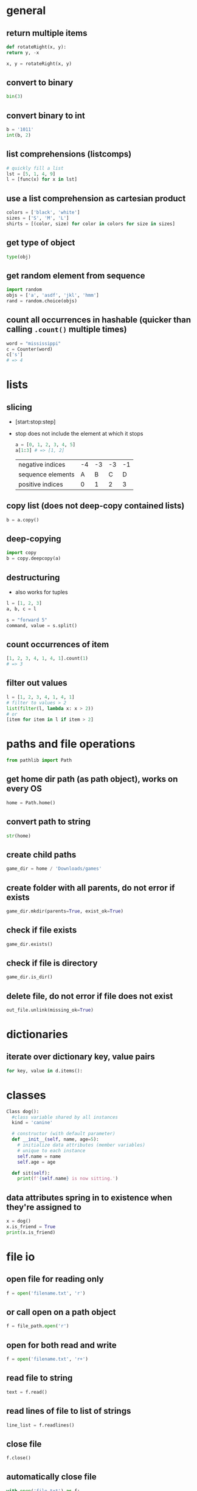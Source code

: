 * general
** return multiple items
   #+begin_src python
     def rotateRight(x, y):
	 return y, -x

     x, y = rotateRight(x, y)
   #+end_src

** convert to binary
   #+begin_src python
     bin(3)
   #+end_src

** convert binary to int
   #+begin_src python
     b = '1011'
     int(b, 2)
   #+end_src

** list comprehensions (listcomps)
   #+begin_src python
     # quickly fill a list
     lst = [5, 1, 4, 9]
     l = [func(x) for x in lst]
   #+end_src

** use a list comprehension as cartesian product
   #+begin_src python
     colors = ['black', 'white']
     sizes = ['S', 'M', 'L']
     shirts = [(color, size) for color in colors for size in sizes]
   #+end_src

** get type of object
   #+begin_src python
     type(obj)
   #+end_src

** get random element from sequence
   #+begin_src python
     import random
     objs = ['a', 'asdf', 'jkl', 'hmm']
     rand = random.choice(objs)
   #+end_src

** count all occurrences in hashable (quicker than calling =.count()= multiple times)
   #+begin_src python
     word = "mississippi"
     c = Counter(word)
     c['s']
     # => 4
   #+end_src

* lists
** slicing
   - [start:stop:step]
   - stop does not include the element at which it stops
     #+begin_src python
       a = [0, 1, 2, 3, 4, 5]
       a[1:3] # => [1, 2]
     #+end_src

     | negative indices  | -4 | -3 | -3 | -1 |
     | sequence elements |  A |  B |  C |  D |
     | positive indices  |  0 |  1 |  2 |  3 |

** copy list (does not deep-copy contained lists)
   #+begin_src python
     b = a.copy()
   #+end_src

** deep-copying
   #+begin_src python
     import copy
     b = copy.deepcopy(a)
   #+end_src
   
** destructuring
   - also works for tuples
   #+begin_src python
     l = [1, 2, 3]
     a, b, c = l

     s = "forward 5"
     command, value = s.split()
   #+end_src
   
** count occurrences of item
   #+begin_src python
     [1, 2, 3, 4, 1, 4, 1].count(1)
     # => 3
   #+end_src
   
** filter out values
   #+begin_src python
     l = [1, 2, 3, 4, 1, 4, 1]
     # filter to values > 2
     list(filter(l, lambda x: x > 2))
     # or
     [item for item in l if item > 2]
   #+end_src

* paths and file operations
  #+begin_src python
  from pathlib import Path
  #+end_src
** get home dir path (as path object), works on every OS
   #+begin_src python
     home = Path.home()
   #+end_src

** convert path to string
   #+begin_src python
     str(home)
   #+end_src

** create child paths
   #+begin_src python
     game_dir = home / 'Downloads/games'
   #+end_src

** create folder with all parents, do not error if exists
   #+begin_src python
     game_dir.mkdir(parents=True, exist_ok=True)
   #+end_src

** check if file exists
   #+begin_src python
     game_dir.exists()
   #+end_src

** check if file is directory
   #+begin_src python
     game_dir.is_dir()
   #+end_src

** delete file, do not error if file does not exist
   #+begin_src python
     out_file.unlink(missing_ok=True)
   #+end_src

* dictionaries
** iterate over dictionary key, value pairs
   #+begin_src python
     for key, value in d.items():
   #+end_src

* classes
  #+begin_src python
    Class dog():
	  #class variable shared by all instances
	  kind = 'canine'

	  # constructor (with default parameter)
	  def __init__(self, name, age=5):
		# initialize data attributes (member variables)
		# unique to each instance
		self.name = name
		self.age = age

	  def sit(self):
		print(f'{self.name} is now sitting.')
  #+end_src

** data attributes spring in to existence when they're assigned to
   #+begin_src python
     x = dog()
     x.is_friend = True
     print(x.is_friend)
   #+end_src

* file io
** open file for reading only
   # creates file if does not exist, replaces content of existing file
   #+begin_src python
     f = open('filename.txt', 'r')
   #+end_src
** or call open on a path object
   #+begin_src python
     f = file_path.open('r')
   #+end_src

** open for both read and write
   #+begin_src python
     f = open('filename.txt', 'r+')
   #+end_src

** read file to string
   #+begin_src python
     text = f.read()
   #+end_src

** read lines of file to list of strings
   #+begin_src python
     line_list = f.readlines()
   #+end_src

** close file
   #+begin_src python
     f.close()
   #+end_src
** automatically close file
   #+begin_src python
     with open('file.txt') as f:
	 data = f.read()
   #+end_src

* strings
** int to string
   #+begin_src python
     str(42)
   #+end_src

** split string into list
   default separator is any whitespace
   #+begin_src python
     txt = "one two three four"
     txt2 = "one#two#three#four"

     x = txt.split()
     x2 = txt.split("#")
     # result ['one', 'two', 'three', 'four']

     s = "forward 5"
     command, value = s.split()
   #+end_src

** raw string literals
   # treat backslash literally (no escapes, other than terminating quotes)
   #+begin_src python
     r'your string here'
   #+end_src

** split string of numbers into list of ints
   #+begin_src python
     A = '1, 2, 3, 4'
     B = [int(x) for x in A.split(',')]
     # result: [1, 2, 3, 4]
   #+end_src

** print format string
   #+begin_src python
     r = 5
     c = 2
     print('nr of rows:{rows}, nr of columns:{columns}'.format(rows=r, columns=c))
     # or
     print('nr of rows:{rows}, nr of columns:{columns}'.format(r, c))
     # or
     print(f'nr of rows:{rows}, nr of columns:{columns}')
   #+end_src
   - to escape brackets, write 2 brackets

** strip characters from end of string
   # strip newlines from string (does not cause error if no nl in string)
   #+begin_src python
     a = 'asdf\n'
     a.rstrip('\n')
   #+end_src
** strip something from left of string
   #+begin_src python
     lstrip
   #+end_src
** rstrip and lstrip remove all combinations of supplied characters
   # the characters are not a suffix string! for example:
   #+begin_src python
     a = 'magenta bags'
     a.rstrip(' bags')
     # => magent
   #+end_src
** strip leading and trailing whitespace
   #+begin_src perl
     a = " magenta bags \n"
     s.strip()
     # => magenta bags
   #+end_src

* time and date
  #+begin_src python
    import time
    import datetime
  #+end_src

** get unix time in seconds (as float)
   #+begin_src python
     time.time()
   #+end_src

** get current date and time
   #+begin_src python
     x = datetime.datetime.now()
   #+end_src

** add/subtract dates (ignores timezones, can cause errors around DST transitions)
   #+begin_src python
     x += datetime.timedelta(days=5, hours=-3)
   #+end_src

** format datetime to string
   #+begin_src python
     x.strftime('%Y-%m-%d')
   #+end_src

* json
** load json file as dictionary
   #+begin_src python
     with open('example.json', 'r') as infile:
	 a = json.load(infile)
   #+end_src

** write python object to json file
   #+begin_src python
     with open('example.json', 'w') as output:
	 json.dump(a, output, indent=4)
   #+end_src

* argument parsing
  #+begin_src python
    import argparse
    parser = argparse.ArgumentParser()
  #+end_src
** add arguments
   #+begin_src python
     args = parser.parse_args()
   #+end_src

** add positional argument "start", set help text
   #+begin_src python
     parser.add_argument("echo", help="thing to echo")
   #+end_src

** optional argument
   #+begin_src python
     parser.add_argument("--verbose", help="display verbose output")
   #+end_src

** set variable to true if argument exists
   #+begin_src python
     parser.add_argument("--verbose", action="store_true")
     if args.verbose:
	 print("verbose output enabled")
   #+end_src

** short and long options
   #+begin_src python
     parser.add_argument("-v", "--verbose")
   #+end_src

** argument with optional parameter, const on empty
   # set name of parameter in usage message
   #+begin_src python
     parser.add_argument('--start', nargs='?', const='', metavar='activity')
   #+end_src

** restrict to int, 3 choices
   #+begin_src python
     parser.add_argument("-v", "--verbosity", type=int, choices=[0, 1, 2])
   #+end_src

** count argument, for example "-v" x3 = "-vvv", default value 0 (if arg not used)
   #+begin_src python
     parser.add_argument("-v", "--verbosity", action="count", default=0, help="increase output verbosity")
     print(args.verbosity)
   #+end_src

* regular expressions (regex)
  #+begin_src python
    string = "*49ffd2xxx"
  #+end_src
** match string
   #+begin_src python
     re.match(r'*[0-9a-f]{6}', string)
   #+end_src
** match whole string
   #+begin_src python
     re.fullmatch(r'*[0-9a-f]{6}', string)
   #+end_src
** return list of all matches
   #+begin_src python
     re.findall(r'\d+', string)
   #+end_src

** split string by occurences of pattern
   # (do not include delimiter pattern)
   #+begin_src python
     re.split(r'\d+', string)
   #+end_src
** (include delimiter)
   #+begin_src python
     re.split(r'(\d+)', string)
   #+end_src

* unit tests (pytest)
** create filename starting with test_
   #+begin_src sh
     vi test_add.py
   #+end_src

** create functions starting with test_
   #+begin_src python
     def test_addition():
	 expected = 5
	 result = cut.add(2, 3)

	 # verify with asserts
	 assert result == expected, "result of addition incorrect"
   #+end_src

** run tests
   #+begin_src sh
     python -m pytest
   #+end_src

** fixtures
   - fixtures are called when passed as arguments to test functions
     #+begin_src python
       @pytest.fixture
       def current_date():
	   return datetime.datetime.now().strftime('%Y-%m-%d')
     #+end_src

** clean up with fixture
   - code before yield performs setup
   - code after yield runs on exit
     #+begin_src python
       @pytest.fixture
       def setup():
	   _driver = Chrome()
	   timestamp = time.time()
	   yield _driver, timestamp
	   _driver.quit()
     #+end_src

** parameterize test
   #+begin_src python
     TEST_DATA = [
	 (15, '15s'),
	 (66, '1m 6s'),
	 (3635, '1h 0m 35s'),
     ]

     @pytest.mark.parametrize('seconds,expected', TEST_TO_TIME_STRING_DATA)
     def test_to_time_string(seconds, expected):
	 result = history.to_time_string(seconds)
	 assert result == expected
   #+end_src

* virtual environments
** creating a virtual environment
   #+begin_src shell
     python3 -m venv /path/to/new/virtual/environment
   #+end_src
** activate virtual environment
   #+begin_src shell
     source <venv>/bin/activate
   #+end_src
** deactivate virtual environment
   #+begin_src shell
     deactivate
   #+end_src

* built in modules
** simple http server
   - hosts content of current directory
   #+begin_src sh
     python3 -m http.server
   #+end_src

* additional tools
** PEP8 code style checker
   pycodestyle
